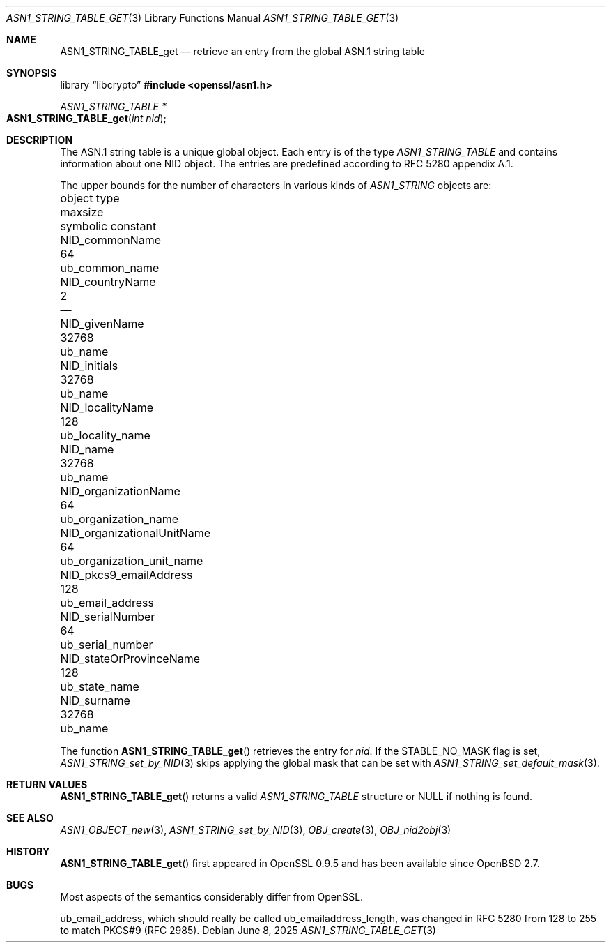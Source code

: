 .\" $OpenBSD: ASN1_STRING_TABLE_get.3,v 1.5 2025/06/08 22:37:23 schwarze Exp $
.\" checked up to:
.\" OpenSSL ASN1_STRING_TABLE_add.pod 7b608d08 Jul 27 01:18:50 2017 +0800
.\"
.\" Copyright (c) 2017, 2021 Ingo Schwarze <schwarze@openbsd.org>
.\"
.\" Permission to use, copy, modify, and distribute this software for any
.\" purpose with or without fee is hereby granted, provided that the above
.\" copyright notice and this permission notice appear in all copies.
.\"
.\" THE SOFTWARE IS PROVIDED "AS IS" AND THE AUTHOR DISCLAIMS ALL WARRANTIES
.\" WITH REGARD TO THIS SOFTWARE INCLUDING ALL IMPLIED WARRANTIES OF
.\" MERCHANTABILITY AND FITNESS. IN NO EVENT SHALL THE AUTHOR BE LIABLE FOR
.\" ANY SPECIAL, DIRECT, INDIRECT, OR CONSEQUENTIAL DAMAGES OR ANY DAMAGES
.\" WHATSOEVER RESULTING FROM LOSS OF USE, DATA OR PROFITS, WHETHER IN AN
.\" ACTION OF CONTRACT, NEGLIGENCE OR OTHER TORTIOUS ACTION, ARISING OUT OF
.\" OR IN CONNECTION WITH THE USE OR PERFORMANCE OF THIS SOFTWARE.
.\"
.Dd $Mdocdate: June 8 2025 $
.Dt ASN1_STRING_TABLE_GET 3
.Os
.Sh NAME
.\" .Dv STABLE_FLAGS_MALLOC is intentionally undocumented because it is unused
.Nm ASN1_STRING_TABLE_get
.Nd retrieve an entry from the global ASN.1 string table
.Sh SYNOPSIS
.Lb libcrypto
.In openssl/asn1.h
.Ft ASN1_STRING_TABLE *
.Fo ASN1_STRING_TABLE_get
.Fa "int nid"
.Fc
.Sh DESCRIPTION
The ASN.1 string table is a unique global object.
Each entry is of the type
.Vt ASN1_STRING_TABLE
and contains information about one NID object.
The entries are predefined according to RFC 5280 appendix A.1.
.Pp
The upper bounds for the number of characters in various kinds of
.Vt ASN1_STRING
objects are:
.Pp
.Bl -column -compact NID_organizationalUnitNa maxsi ub_organization_unit_na
.It object type                   Ta maxsize Ta symbolic constant
.It Dv NID_commonName             Ta 64      Ta Dv ub_common_name
.It Dv NID_countryName            Ta 2       Ta \(em
.It Dv NID_givenName              Ta 32768   Ta Dv ub_name
.It Dv NID_initials               Ta 32768   Ta Dv ub_name
.It Dv NID_localityName           Ta 128     Ta Dv ub_locality_name
.It Dv NID_name                   Ta 32768   Ta Dv ub_name
.It Dv NID_organizationName       Ta 64      Ta Dv ub_organization_name
.It Dv NID_organizationalUnitName Ta 64      Ta Dv ub_organization_unit_name
.It Dv NID_pkcs9_emailAddress     Ta 128     Ta Dv ub_email_address
.It Dv NID_serialNumber           Ta 64      Ta Dv ub_serial_number
.It Dv NID_stateOrProvinceName    Ta 128     Ta Dv ub_state_name
.It Dv NID_surname                Ta 32768   Ta Dv ub_name
.El
.Pp
The function
.Fn ASN1_STRING_TABLE_get
retrieves the entry for
.Fa nid .
If the
.Dv STABLE_NO_MASK
flag is set,
.Xr ASN1_STRING_set_by_NID 3
skips applying the global mask that can be set with
.Xr ASN1_STRING_set_default_mask 3 .
.Sh RETURN VALUES
.Fn ASN1_STRING_TABLE_get
returns a valid
.Vt ASN1_STRING_TABLE
structure or
.Dv NULL
if nothing is found.
.Sh SEE ALSO
.Xr ASN1_OBJECT_new 3 ,
.Xr ASN1_STRING_set_by_NID 3 ,
.Xr OBJ_create 3 ,
.Xr OBJ_nid2obj 3
.Sh HISTORY
.Fn ASN1_STRING_TABLE_get
first appeared in OpenSSL 0.9.5 and has been available since
.Ox 2.7 .
.Sh BUGS
Most aspects of the semantics considerably differ from OpenSSL.
.Pp
.Dv ub_email_address ,
which should really be called
.Dv ub_emailaddress_length ,
was changed in RFC 5280 from 128 to 255 to match PKCS#9 (RFC 2985).
